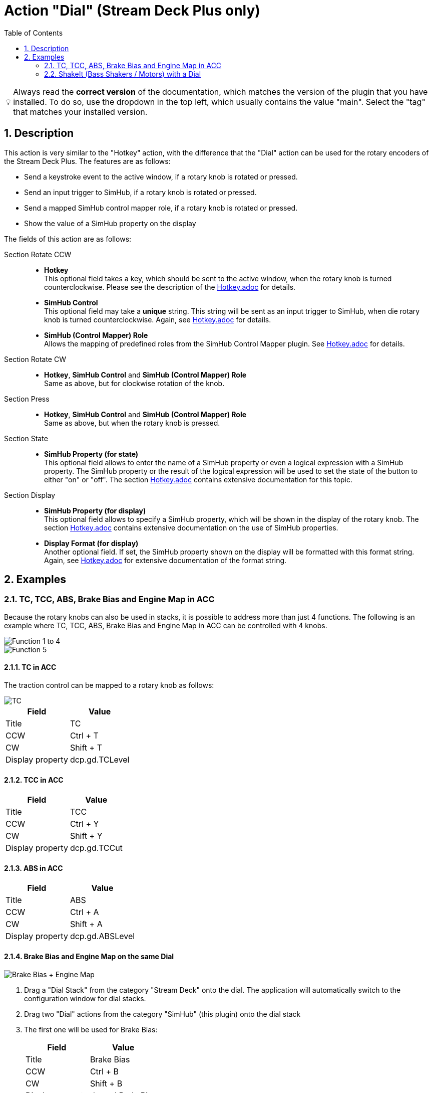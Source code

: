﻿= Action "Dial" (Stream Deck Plus only)
:toc:
:sectnums:
ifdef::env-github[]
:tip-caption: :bulb:
endif::[]
ifndef::env-github[]
:tip-caption: 💡
endif::[]

TIP: Always read the *correct version* of the documentation, which matches the version of the plugin that you have installed. To do so, use the dropdown in the top left, which usually contains the value "main". Select the "tag" that matches your installed version.


== Description

This action is very similar to the "Hotkey" action, with the difference that the "Dial" action can be used for the rotary encoders of the Stream Deck Plus. The features are as follows:

* Send a keystroke event to the active window, if a rotary knob is rotated or pressed.
* Send an input trigger to SimHub, if a rotary knob is rotated or pressed.
* Send a mapped SimHub control mapper role, if a rotary knob is rotated or pressed.
* Show the value of a SimHub property on the display

The fields of this action are as follows:

Section Rotate CCW::

* *Hotkey* +
This optional field takes a key, which should be sent to the active window, when the rotary knob is turned counterclockwise. Please see the description of the link:../hotkey/Hotkey.adoc[Hotkey.adoc] for details.
* *SimHub Control* +
This optional field may take a *unique* string. This string will be sent as an input trigger to SimHub, when die rotary knob is turned counterclockwise. Again, see link:../hotkey/Hotkey.adoc[Hotkey.adoc] for details.
* *SimHub (Control Mapper) Role* +
Allows the mapping of predefined roles from the SimHub Control Mapper plugin. See link:../hotkey/Hotkey.adoc[Hotkey.adoc] for details.

Section Rotate CW::

* *Hotkey*, *SimHub Control* and *SimHub (Control Mapper) Role* +
Same as above, but for clockwise rotation of the knob.

Section Press::

* *Hotkey*, *SimHub Control* and *SimHub (Control Mapper) Role* +
Same as above, but when the rotary knob is pressed.

Section State::

* *SimHub Property (for state)* +
This optional field allows to enter the name of a SimHub property or even a logical expression with a SimHub property. The SimHub property or the result of the logical expression will be used to set the state of the button to either "on" or "off". The section link:../hotkey/Hotkey.adoc[Hotkey.adoc] contains extensive documentation for this topic.

Section Display::

* *SimHub Property (for display)* +
This optional field allows to specify a SimHub property, which will be shown in the display of the rotary knob. The section link:../hotkey/Hotkey.adoc[Hotkey.adoc] contains extensive documentation on the use of SimHub properties.
* *Display Format (for display)* +
Another optional field. If set, the SimHub property shown on the display will be formatted with this format string. Again, see link:../hotkey/Hotkey.adoc[Hotkey.adoc] for extensive documentation of the format string.


== Examples

=== TC, TCC, ABS, Brake Bias and Engine Map in ACC

Because the rotary knobs can also be used in stacks, it is possible to address more than just 4 functions. The following is an example where TC, TCC, ABS, Brake Bias and Engine Map in ACC can be controlled with 4 knobs.

image::Example-Result-ACC-1.png[Function 1 to 4]
image::Example-Result-ACC-2.png[Function 5]

==== TC in ACC

The traction control can be mapped to a rotary knob as follows:

image::Example-TC.png[TC]

[%autowidth]
|===
| Field | Value

| Title            | TC
| CCW              | Ctrl + T
| CW               | Shift + T
| Display property | dcp.gd.TCLevel
|===

==== TCC in ACC

[%autowidth]
|===
| Field | Value

| Title            | TCC
| CCW              | Ctrl + Y
| CW               | Shift + Y
| Display property | dcp.gd.TCCut
|===

==== ABS in ACC

[%autowidth]
|===
| Field | Value

| Title            | ABS
| CCW              | Ctrl + A
| CW               | Shift + A
| Display property | dcp.gd.ABSLevel
|===

==== Brake Bias and Engine Map on the same Dial

image::Example-BrakeBias-EngineMap.png[Brake Bias + Engine Map]

. Drag a "Dial Stack" from the category "Stream Deck" onto the dial. The application will automatically switch to the configuration window for dial stacks.
. Drag two "Dial" actions from the category "SimHub" (this plugin) onto the dial stack
. The first one will be used for Brake Bias: +
+
[%autowidth]
|===
| Field | Value

| Title            | Brake Bias
| CCW              | Ctrl + B
| CW               | Shift + B
| Display property | dcp.gd.BrakeBias
| Display format   | :F1
|===
. The second one will be used for Engine Map: +
+
[%autowidth]
|===
| Field | Value

| Title            | Engine Map
| CCW              | Ctrl + E
| CW               | Shift + E
| Display property | dcp.gd.EngineMap
|===

By pressing the dial knob it is now possible to switch between Brake Bias and Engine Map.

Perhaps the option "Show Dial Stack icon" of the Dial Stack should be disabled so that the long titles do not interfere with this icon.

=== ShakeIt (Bass Shakers / Motors) with a Dial

See link:../shakeit/ShakeIt.adoc[ShakeIt.adoc] for an example with a rotary knob.
